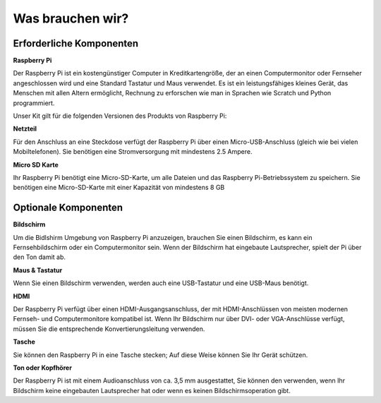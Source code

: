 Was brauchen wir?
=======================

Erforderliche Komponenten
---------------------------------

**Raspberry Pi**

Der Raspberry Pi ist ein kostengünstiger Computer in Kreditkartengröße, der an einen Computermonitor oder Fernseher angeschlossen wird und eine Standard Tastatur und Maus verwendet. Es ist ein leistungsfähiges kleines Gerät, das Menschen mit allen Altern ermöglicht, Rechnung zu erforschen wie man in Sprachen wie Scratch und Python programmiert.

Unser Kit gilt für die folgenden Versionen des Produkts von Raspberry Pi:

.. image:: media/image10.jpeg
   :alt: RPi2
   :width: 5.61806in
   :height: 4.76875in

**Netzteil**

Für den Anschluss an eine Steckdose verfügt der Raspberry Pi über einen Micro-USB-Anschluss (gleich wie bei vielen Mobiltelefonen). Sie benötigen eine Stromversorgung mit mindestens 2.5 Ampere.

**Micro SD Karte**

Ihr Raspberry Pi benötigt eine Micro-SD-Karte, um alle Dateien und das Raspberry Pi-Betriebssystem zu speichern. Sie benötigen eine Micro-SD-Karte mit einer Kapazität von mindestens 8 GB

Optionale Komponenten
-------------------------

**Bildschirm**

Um die Bidlshirm Umgebung von Raspberry Pi anzuzeigen, brauchen Sie einen Bildschirm, es kann ein Fernsehbildschirm oder ein Computermonitor sein. Wenn der Bildschirm hat eingebaute Lautsprecher, spielt der Pi über den Ton damit ab.

**Maus & Tastatur**

Wenn Sie einen Bildschirm verwenden, werden auch eine USB-Tastatur und eine USB-Maus benötigt.

**HDMI**

Der Raspberry Pi verfügt über einen HDMI-Ausgangsanschluss, der mit HDMI-Anschlüssen von meisten modernen Fernseh- und Computermonitore kompatibel ist. Wenn Ihr Bildschirm nur über DVI- oder VGA-Anschlüsse verfügt, müssen Sie die entsprechende Konvertierungsleitung verwenden.

**Tasche**

Sie können den Raspberry Pi in eine Tasche stecken; Auf diese Weise können Sie Ihr Gerät schützen.

**Ton oder Kopfhörer**

Der Raspberry Pi ist mit einem Audioanschluss von ca. 3,5 mm ausgestattet, Sie können den verwenden, wenn Ihr Bildschirm keine eingebauten Lautsprecher hat oder wenn es keinen Bildschirmsoperation gibt.